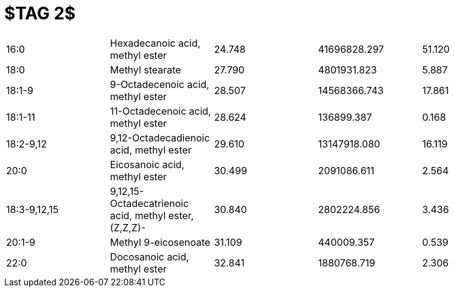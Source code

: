 = $TAG 2$

|===
|16:0        |Hexadecanoic acid, methyl ester                      |24.748|41696828.297|51.120
|18:0        |Methyl stearate                                      |27.790|4801931.823 |5.887
|18:1-9      |9-Octadecenoic acid, methyl ester                    |28.507|14568366.743|17.861
|18:1-11     |11-Octadecenoic acid, methyl ester                   |28.624|136899.387  |0.168
|18:2-9,12   |9,12-Octadecadienoic acid, methyl ester              |29.610|13147918.080|16.119
|20:0        |Eicosanoic acid, methyl ester                        |30.499|2091086.611 |2.564
|18:3-9,12,15|9,12,15-Octadecatrienoic acid, methyl ester, (Z,Z,Z)-|30.840|2802224.856 |3.436
|20:1-9      |Methyl 9-eicosenoate                                 |31.109|440009.357  |0.539
|22:0        |Docosanoic acid, methyl ester                        |32.841|1880768.719 |2.306
|===